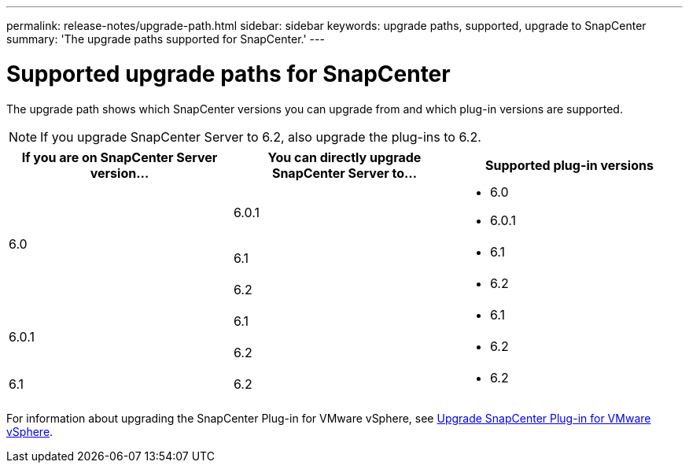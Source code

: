 ---
permalink: release-notes/upgrade-path.html
sidebar: sidebar
keywords: upgrade paths, supported, upgrade to SnapCenter
summary: 'The upgrade paths supported for SnapCenter.'
---

= Supported upgrade paths for SnapCenter
:icons: font
:imagesdir: ../media/

[.lead]

The upgrade path shows which SnapCenter versions you can upgrade from and which plug-in versions are supported.

NOTE: If you upgrade SnapCenter Server to 6.2, also upgrade the plug-ins to 6.2.

|===
| If you are on SnapCenter Server version... | You can directly upgrade SnapCenter Server to... | Supported plug-in versions

.3+| 6.0
| 6.0.1
a|
* 6.0
* 6.0.1

| 6.1
a|
* 6.1
|6.2
a|* 6.2

.2+| 6.0.1
a| 6.1
a|
* 6.1

| 6.2
a|
* 6.2

|6.1
 | 6.2
a| 
* 6.2

|===

For information about upgrading the SnapCenter Plug-in for VMware vSphere, see https://docs.netapp.com/us-en/sc-plugin-vmware-vsphere/scpivs44_upgrade.html[Upgrade SnapCenter Plug-in for VMware vSphere^].
